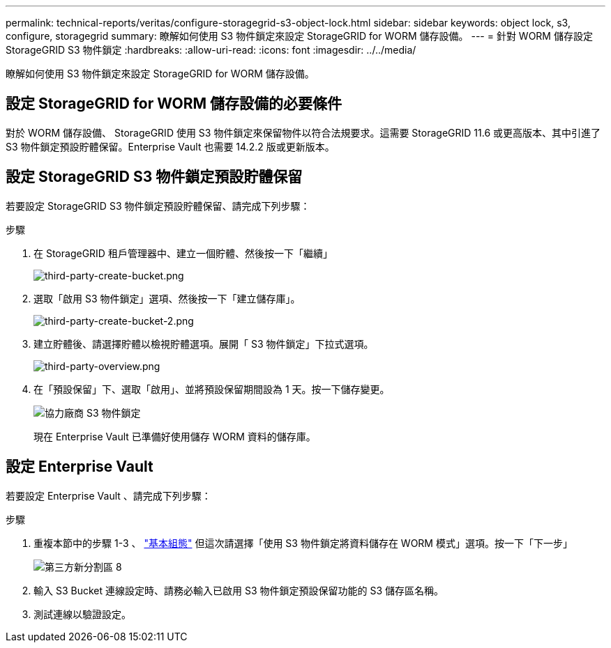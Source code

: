 ---
permalink: technical-reports/veritas/configure-storagegrid-s3-object-lock.html 
sidebar: sidebar 
keywords: object lock, s3, configure, storagegrid 
summary: 瞭解如何使用 S3 物件鎖定來設定 StorageGRID for WORM 儲存設備。 
---
= 針對 WORM 儲存設定 StorageGRID S3 物件鎖定
:hardbreaks:
:allow-uri-read: 
:icons: font
:imagesdir: ../../media/


[role="lead"]
瞭解如何使用 S3 物件鎖定來設定 StorageGRID for WORM 儲存設備。



== 設定 StorageGRID for WORM 儲存設備的必要條件

對於 WORM 儲存設備、 StorageGRID 使用 S3 物件鎖定來保留物件以符合法規要求。這需要 StorageGRID 11.6 或更高版本、其中引進了 S3 物件鎖定預設貯體保留。Enterprise Vault 也需要 14.2.2 版或更新版本。



== 設定 StorageGRID S3 物件鎖定預設貯體保留

若要設定 StorageGRID S3 物件鎖定預設貯體保留、請完成下列步驟：

.步驟
. 在 StorageGRID 租戶管理器中、建立一個貯體、然後按一下「繼續」
+
image:third-party-create-bucket.png["third-party-create-bucket.png"]

. 選取「啟用 S3 物件鎖定」選項、然後按一下「建立儲存庫」。
+
image:third-party-create-bucket-2.png["third-party-create-bucket-2.png"]

. 建立貯體後、請選擇貯體以檢視貯體選項。展開「 S3 物件鎖定」下拉式選項。
+
image:third-party-overview.png["third-party-overview.png"]

. 在「預設保留」下、選取「啟用」、並將預設保留期間設為 1 天。按一下儲存變更。
+
image:third-party-s3-object-lock.png["協力廠商 S3 物件鎖定"]

+
現在 Enterprise Vault 已準備好使用儲存 WORM 資料的儲存庫。





== 設定 Enterprise Vault

若要設定 Enterprise Vault 、請完成下列步驟：

.步驟
. 重複本節中的步驟 1-3 、 link:configure-storagegrid-s3-object-lock.html#configure-storagegrid-s3-object-lock-default-bucket-retention["基本組態"] 但這次請選擇「使用 S3 物件鎖定將資料儲存在 WORM 模式」選項。按一下「下一步」
+
image:third-party-new-partition-8.png["第三方新分割區 8"]

. 輸入 S3 Bucket 連線設定時、請務必輸入已啟用 S3 物件鎖定預設保留功能的 S3 儲存區名稱。
. 測試連線以驗證設定。

